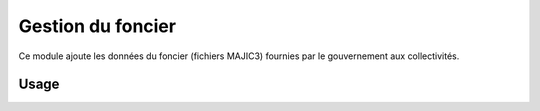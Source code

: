 ==================
Gestion du foncier
==================

Ce module ajoute les données du foncier (fichiers MAJIC3) fournies par le gouvernement aux collectivités.


Usage
=====

